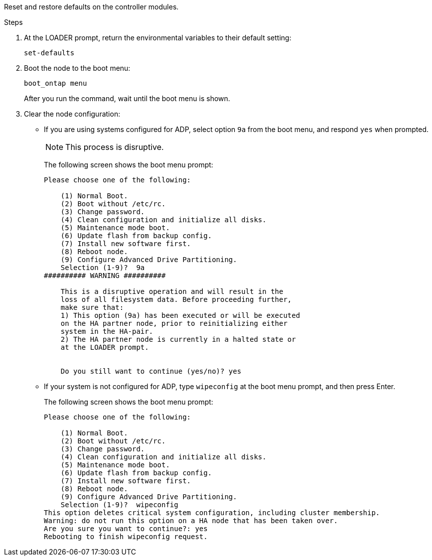 //used in concept_configure_the_mcc_software_in_ontap
[.lead]
Reset and restore defaults on the controller modules.

.Steps

. At the LOADER prompt, return the environmental variables to their default setting:
+
`set-defaults`
. Boot the node to the boot menu:
+
`boot_ontap menu`
+
After you run the command, wait until the boot menu is shown.

. Clear the node configuration:
+
--
** If you are using systems configured for ADP, select option `9a` from the boot menu, and respond `yes` when prompted.
+
NOTE: This process is disruptive.

+
The following screen shows the boot menu prompt:
+

----

Please choose one of the following:

    (1) Normal Boot.
    (2) Boot without /etc/rc.
    (3) Change password.
    (4) Clean configuration and initialize all disks.
    (5) Maintenance mode boot.
    (6) Update flash from backup config.
    (7) Install new software first.
    (8) Reboot node.
    (9) Configure Advanced Drive Partitioning.
    Selection (1-9)?  9a
########## WARNING ##########

    This is a disruptive operation and will result in the
    loss of all filesystem data. Before proceeding further,
    make sure that:
    1) This option (9a) has been executed or will be executed
    on the HA partner node, prior to reinitializing either
    system in the HA-pair.
    2) The HA partner node is currently in a halted state or
    at the LOADER prompt.


    Do you still want to continue (yes/no)? yes
----
--

** If your system is not configured for ADP, type `wipeconfig` at the boot menu prompt, and then press Enter.
+
The following screen shows the boot menu prompt:
+
----

Please choose one of the following:

    (1) Normal Boot.
    (2) Boot without /etc/rc.
    (3) Change password.
    (4) Clean configuration and initialize all disks.
    (5) Maintenance mode boot.
    (6) Update flash from backup config.
    (7) Install new software first.
    (8) Reboot node.
    (9) Configure Advanced Drive Partitioning.
    Selection (1-9)?  wipeconfig
This option deletes critical system configuration, including cluster membership.
Warning: do not run this option on a HA node that has been taken over.
Are you sure you want to continue?: yes
Rebooting to finish wipeconfig request.
----
